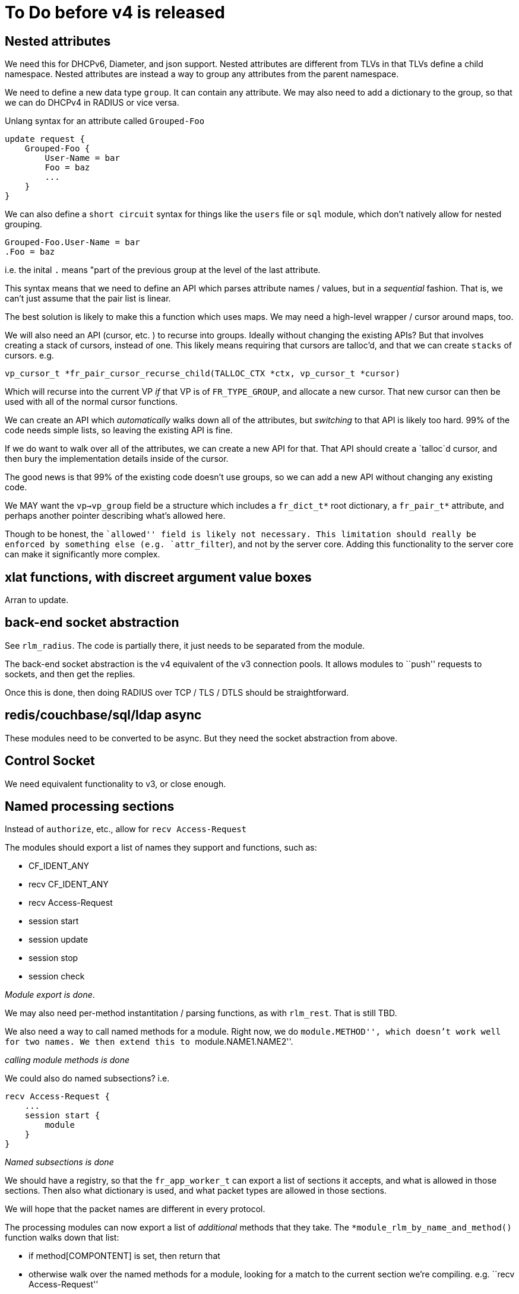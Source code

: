= To Do before v4 is released

== Nested attributes

We need this for DHCPv6, Diameter, and json support. Nested attributes
are different from TLVs in that TLVs define a child namespace. Nested
attributes are instead a way to group any attributes from the parent
namespace.

We need to define a new data type `group`. It can contain any
attribute. We may also need to add a dictionary to the group, so that we
can do DHCPv4 in RADIUS or vice versa.

Unlang syntax for an attribute called `Grouped-Foo`

[source,unlang]
----
update request {
    Grouped-Foo {
        User-Name = bar
        Foo = baz
        ...
    }
}
----

We can also define a `short circuit` syntax for things like the
`users` file or `sql` module, which don’t natively allow for nested
grouping.

```
Grouped-Foo.User-Name = bar
.Foo = baz
```

i.e. the inital `.` means "part of the previous group at the level of
the last attribute.

This syntax means that we need to define an API which parses attribute
names / values, but in a _sequential_ fashion. That is, we can’t just
assume that the pair list is linear.

The best solution is likely to make this a function which uses maps. We
may need a high-level wrapper / cursor around maps, too.

We will also need an API (cursor, etc. ) to recurse into groups. Ideally
without changing the existing APIs? But that involves creating a stack
of cursors, instead of one. This likely means requiring that cursors are
talloc’d, and that we can create `stacks` of cursors. e.g.

```
vp_cursor_t *fr_pair_cursor_recurse_child(TALLOC_CTX *ctx, vp_cursor_t *cursor)
```

Which will recurse into the current VP _if_ that VP is of
`FR_TYPE_GROUP`, and allocate a new cursor. That new cursor can then
be used with all of the normal cursor functions.

We can create an API which _automatically_ walks down all of the
attributes, but _switching_ to that API is likely too hard. 99% of the
code needs simple lists, so leaving the existing API is fine.

If we do want to walk over all of the attributes, we can create a new
API for that. That API should create a `talloc`d cursor, and then bury
the implementation details inside of the cursor.

The good news is that 99% of the existing code doesn’t use groups, so we
can add a new API without changing any existing code.

We MAY want the `vp->vp_group` field be a structure which includes a
`fr_dict_t*` root dictionary, a `fr_pair_t*` attribute, and perhaps
another pointer describing what’s allowed here.

Though to be honest, the ``allowed'' field is likely not necessary. This
limitation should really be enforced by something else
(e.g. `attr_filter`), and not by the server core. Adding this
functionality to the server core can make it significantly more complex.

== xlat functions, with discreet argument value boxes

Arran to update.

== back-end socket abstraction

See `rlm_radius`. The code is partially there, it just needs to be
separated from the module.

The back-end socket abstraction is the v4 equivalent of the v3
connection pools. It allows modules to ``push'' requests to sockets, and
then get the replies.

Once this is done, then doing RADIUS over TCP / TLS / DTLS should be
straightforward.

== redis/couchbase/sql/ldap async

These modules need to be converted to be async. But they need the socket
abstraction from above.

== Control Socket

We need equivalent functionality to v3, or close enough.

== Named processing sections

Instead of `authorize`, etc., allow for `recv Access-Request`

The modules should export a list of names they support and functions,
such as:

* CF_IDENT_ANY
* recv CF_IDENT_ANY
* recv Access-Request
* session start
* session update
* session stop
* session check

_Module export is done_.

We may also need per-method instantitation / parsing functions, as with
`rlm_rest`. That is still TBD.

We also need a way to call named methods for a module. Right now, we do
``module.METHOD'', which doesn’t work well for two names. We then extend
this to ``module.NAME1.NAME2''.

_calling module methods is done_

We could also do named subsections? i.e.

[source,unlang]
----
recv Access-Request {
    ...
    session start {
        module
    }
}
----

_Named subsections is done_

We should have a registry, so that the `fr_app_worker_t` can export a
list of sections it accepts, and what is allowed in those sections. Then
also what dictionary is used, and what packet types are allowed in those
sections.

We will hope that the packet names are different in every protocol.

The processing modules can now export a list of _additional_ methods
that they take. The `*module_rlm_by_name_and_method()` function walks down
that list:

* if method[COMPONTENT] is set, then return that
* otherwise walk over the named methods for a module, looking for a
match to the current section we’re compiling. e.g. ``recv
Access-Request''
* if that still isn’t found, then look up the list of allowed methods
for this processing section. Then, walk over that list and the module
list in `O(N*M)`, to see if there’s a matching method

The last step is more rare, so it shouldn’t affect speed much.

The processing sections don’t (yet) export such additional methods.
